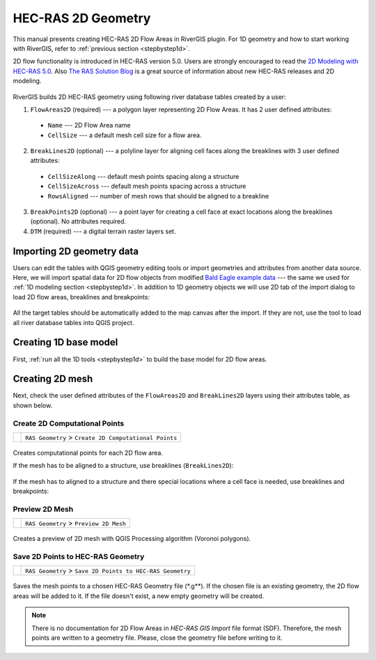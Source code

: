 .. _hecras2d:

===================
HEC-RAS 2D Geometry
===================

This manual presents creating HEC-RAS 2D Flow Areas in RiverGIS plugin. For 1D geometry and how to start working with RiverGIS, refer to :ref:`previous section <stepbystep1d>`.

2D flow functionality is introduced in HEC-RAS version 5.0. Users are strongly encouraged to read the `2D Modeling with HEC-RAS 5.0`_. Also `The RAS Solution Blog <http://hecrasmodel.blogspot.com/>`_ is a great source of information about new HEC-RAS releases and 2D modeling.

  .. _2D Modeling with HEC-RAS 5.0: http://rivergis.com/GeoRAS_docs/2D_Modeling_with_HEC_RAS_50.pdf

RiverGIS builds 2D HEC-RAS geometry using following river database tables created by a user:

1. ``FlowAreas2D`` (required) --- a polygon layer representing 2D Flow Areas. It has 2 user defined attributes:
  * ``Name`` --- 2D Flow Area name
  * ``CellSize`` --- a default mesh cell size for a flow area.

2. ``BreakLines2D`` (optional) --- a polyline layer for aligning cell faces along the breaklines with 3 user defined attributes:
  * ``CellSizeAlong`` --- default mesh points spacing along a structure
  * ``CellSizeAcross`` --- default mesh points spacing across a structure
  * ``RowsAligned`` --- number of mesh rows that should be aligned to a breakline

3. ``BreakPoints2D`` (optional) --- a point layer for creating a cell face at exact locations along the breaklines (optional). No attributes required.

4. ``DTM`` (required) --- a digital terrain raster layers set.

--------------------------
Importing 2D geometry data
--------------------------

Users can edit the tables with QGIS geometry editing tools or import geometries and attributes from another data source. Here, we will import spatial data for 2D flow objects from modified `Bald Eagle example data <http://rivergis.com/download/baldeagle.zip>`_ --- the same we used for :ref:`1D modeling section <stepbystep1d>`. In addition to 1D geometry objects we will use 2D tab of the import dialog to load 2D flow areas, breaklines and breakpoints:

.. figure:: img/ras2d_import.png
   :align: center

All the target tables should be automatically added to the map canvas after the import. If they are not, use the |loadtables| tool to load all river database tables into QGIS project.

.. |loadtables| image:: img_ico/loadRdbTablesIntoQgis.png

----------------------
Creating 1D base model
----------------------

First, :ref:`run all the 1D tools <stepbystep1d>` to build the base model for 2D flow areas.

.. figure:: img/ras2d_run1d.png
   :align: center


----------------
Creating 2D mesh
----------------

Next, check the user defined attributes of the ``FlowAreas2D`` and ``BreakLines2D`` layers using their attributes table, as shown below.

.. figure:: img/ras2d_check_attrs.png
   :align: center

Create 2D Computational Points
------------------------------

==============  =================================================================
|2dpts|         ``RAS Geometry`` > ``Create 2D Computational Points``
==============  =================================================================

  .. |2dpts| image:: img_ico/ras2dareaCreate.png

Creates computational points for each 2D flow area.

If the mesh has to be aligned to a structure, use breaklines (``BreakLines2D``):

.. figure:: img/ras2d_mesh_brklines.png
   :align: center

If the mesh has to aligned to a structure and there special locations where a cell face is needed, use breaklines and breakpoints:

.. figure:: img/ras2d_mesh_brkpts.png
   :align: center



Preview 2D Mesh
---------------

==============  =================================================================
|preview_mesh|  ``RAS Geometry`` > ``Preview 2D Mesh``
==============  =================================================================

  .. |preview_mesh| image:: img_ico/ras2dareaPreview.png

Creates a preview of 2D mesh with QGIS Processing algorithm (Voronoi polygons).



Save 2D Points to HEC-RAS Geometry
----------------------------------

==============  =================================================================
|save_mesh|     ``RAS Geometry`` > ``Save 2D Points to HEC-RAS Geometry``
==============  =================================================================

  .. |save_mesh| image:: img_ico/ras2dareaSaveToGeo.png

Saves the mesh points to a chosen HEC-RAS Geometry file (\*.g\**). If the chosen file is an existing geometry, the 2D flow areas will be added to it. If the file doesn't exist, a new empty geometry will be created.

.. note::
    There is no documentation for 2D Flow Areas in *HEC-RAS GIS Import* file format (SDF). Therefore, the mesh points are written to a geometry file. Please, close the geometry file before writing to it.

